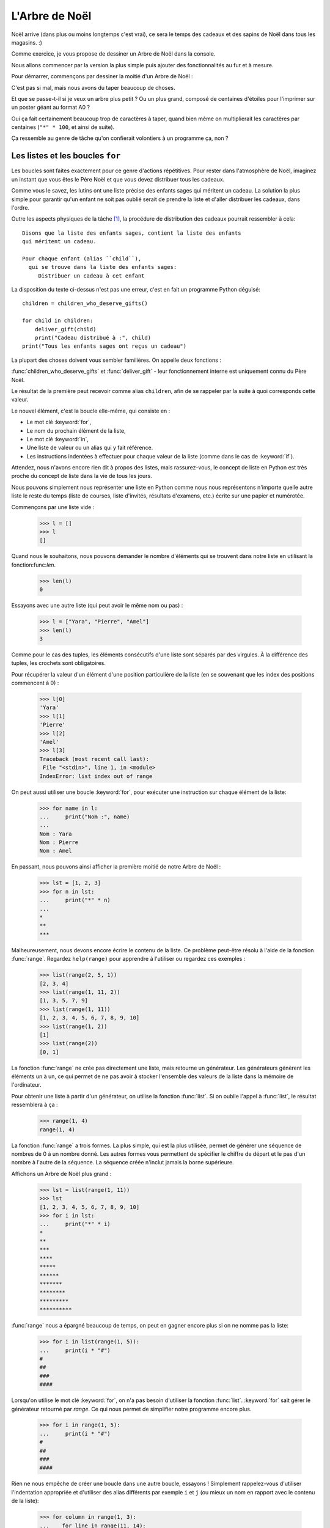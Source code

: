 ===============
L'Arbre de Noël
===============

Noël arrive (dans plus ou moins longtemps c'est vrai), ce sera le
temps des cadeaux et des sapins de Noël dans tous les magasins. :)

Comme exercice, je vous propose de dessiner un Arbre de Noël dans la
console.

Nous allons commencer par la version la plus simple puis ajouter des
fonctionnalités au fur et à mesure.

Pour démarrer, commençons par dessiner la moitié d'un Arbre de Noël :

.. testcode::

    print("*")
    print("**")
    print("***")
    print("*")
    print("**")
    print("***")
    print("****")
    print("*")
    print("**")
    print("***")
    print("****")
    print("*****")
    print("******")

.. testoutput::

    *
    **
    ***
    *
    **
    ***
    ****
    *
    **
    ***
    ****
    *****
    ******

C'est pas si mal, mais nous avons du taper beaucoup de choses.

Et que se passe-t-il si je veux un arbre plus petit ? Ou un plus
grand, composé de centaines d'étoiles pour l'imprimer sur un poster
géant au format A0 ?

Oui ça fait certainement beaucoup trop de caractères à taper, quand
bien même on multiplierait les caractères par centaines (``"*" *
100``, et ainsi de suite).

Ça ressemble au genre de tâche qu'on confierait volontiers à un
programme ça, non ?


Les listes et les boucles ``for``
=================================

Les boucles sont faites exactement pour ce genre d'actions
répétitives. Pour rester dans l'atmosphère de Noël, imaginez un
instant que vous êtes le Père Noël et que vous devez
distribuer tous les cadeaux.

Comme vous le savez, les lutins ont une liste précise des enfants sages
qui méritent un cadeau. La solution la plus simple pour garantir qu'un
enfant ne soit pas oublié serait de prendre la liste et d'aller
distribuer les cadeaux, dans l'ordre.

Outre les aspects physiques de la tâche [#vitesse]_, la procédure de
distribution des cadeaux pourrait ressembler à cela::


    Disons que la liste des enfants sages, contient la liste des enfants
    qui méritent un cadeau.

    Pour chaque enfant (alias ``child``),
      qui se trouve dans la liste des enfants sages:
         Distribuer un cadeau à cet enfant

La disposition du texte ci-dessus n'est pas une erreur, c'est en fait
un programme Python déguisé::

    children = children_who_deserve_gifts()

    for child in children:
        deliver_gift(child)
        print("Cadeau distribué à :", child)
    print("Tous les enfants sages ont reçus un cadeau")

La plupart des choses doivent vous sembler familières. On appelle deux fonctions :

:func:`children_who_deserve_gifts` et :func:`deliver_gift` - leur
fonctionnement interne est uniquement connu du Père Noël.

Le résultat de la première peut recevoir comme alias ``children``, afin
de se rappeler par la suite à quoi corresponds cette valeur.

Le nouvel élément, c'est la boucle elle-même, qui consiste en :

* Le mot clé :keyword:`for`,
* Le nom du prochain élément de la liste,
* Le mot clé :keyword:`in`,
* Une liste de valeur ou un alias qui y fait référence.
* Les instructions indentées à effectuer pour chaque valeur de la liste (comme dans le cas de :keyword:`if`).

Attendez, nous n'avons encore rien dit à propos des listes, mais
rassurez-vous, le concept de liste en Python est très proche du
concept de liste dans la vie de tous les jours.

Nous pouvons simplement nous représenter une liste en Python comme
nous nous représentons n'importe quelle autre liste le reste du temps
(liste de courses, liste d'invités, résultats d'examens, etc.) écrite
sur une papier et numérotée.

Commençons par une liste vide :

    >>> l = []
    >>> l
    []

Quand nous le souhaitons, nous pouvons demander le nombre d'éléments
qui se trouvent dans notre liste en utilisant la fonction:func:`len`.

    >>> len(l)
    0

Essayons avec une autre liste (qui peut avoir le même nom ou pas) :

    >>> l = ["Yara", "Pierre", "Amel"]
    >>> len(l)
    3

Comme pour le cas des tuples, les éléments consécutifs d'une liste
sont séparés par des virgules. À la différence des tuples, les
crochets sont obligatoires.

Pour récupérer la valeur d'un élément d'une position particulière de
la liste (en se souvenant que les index des positions commencent à 0) :

    >>> l[0]
    'Yara'
    >>> l[1]
    'Pierre'
    >>> l[2]
    'Amel'
    >>> l[3]
    Traceback (most recent call last):
     File "<stdin>", line 1, in <module>
    IndexError: list index out of range

On peut aussi utiliser une boucle :keyword:`for`, pour exécuter une
instruction sur chaque élément de la liste:

    >>> for name in l:
    ...     print("Nom :", name)
    ...
    Nom : Yara
    Nom : Pierre
    Nom : Amel

En passant, nous pouvons ainsi afficher la première moitié de notre Arbre de Noël :

    >>> lst = [1, 2, 3]
    >>> for n in lst:
    ...     print("*" * n)
    ...
    *
    **
    ***

Malheureusement, nous devons encore écrire le contenu de la liste. Ce
problème peut-être résolu à l'aide de la fonction :func:`range`. Regardez
``help(range)`` pour apprendre à l'utiliser ou regardez ces exemples :


    >>> list(range(2, 5, 1))
    [2, 3, 4]
    >>> list(range(1, 11, 2))
    [1, 3, 5, 7, 9]
    >>> list(range(1, 11))
    [1, 2, 3, 4, 5, 6, 7, 8, 9, 10]
    >>> list(range(1, 2))
    [1]
    >>> list(range(2))
    [0, 1]

La fonction :func:`range` ne crée pas directement une liste, mais
retourne un générateur. Les générateurs génèrent les éléments un à un,
ce qui permet de ne pas avoir à stocker l'ensemble des valeurs de la
liste dans la mémoire de l'ordinateur.

Pour obtenir une liste à partir d'un générateur, on utilise la
fonction :func:`list`. Si on oublie l'appel à :func:`list`, le
résultat ressemblera à ça :

    >>> range(1, 4)
    range(1, 4)

La fonction :func:`range` a trois formes. La plus simple, qui est la
plus utilisée, permet de générer une séquence de nombres de 0 à un nombre
donné. Les autres formes vous permettent de spécifier le chiffre de
départ et le pas d'un nombre à l'autre de la séquence. La séquence
créée n'inclut jamais la borne supérieure.

Affichons un Arbre de Noël plus grand :

    >>> lst = list(range(1, 11))
    >>> lst
    [1, 2, 3, 4, 5, 6, 7, 8, 9, 10]
    >>> for i in lst:
    ...     print("*" * i)
    *
    **
    ***
    ****
    *****
    ******
    *******
    ********
    *********
    **********

:func:`range` nous a épargné beaucoup de temps, on peut en gagner encore plus si on ne nomme pas la liste:

    >>> for i in list(range(1, 5)):
    ...     print(i * "#")
    #
    ##
    ###
    ####

Lorsqu'on utilise le mot clé :keyword:`for`, on n'a pas besoin
d'utiliser la fonction :func:`list`.  :keyword:`for` sait gérer le
générateur retourné par `range`. Ce qui nous permet de simplifier
notre programme encore plus.


    >>> for i in range(1, 5):
    ...     print(i * "#")
    #
    ##
    ###
    ####


Rien ne nous empêche de créer une boucle dans une autre boucle,
essayons ! Simplement rappelez-vous d'utiliser l'indentation
appropriée et d'utiliser des alias différents par exemple ``i`` et
``j`` (ou mieux un nom en rapport avec le contenu de la liste):

    >>> for column in range(1, 3):
    ...    for line in range(11, 14):
    ...        print(column, line)
    1 11
    1 12
    1 13
    2 11
    2 12
    2 13

Nous avons une boucle intérieure allant de 11 à 13 (n'oubliez pas que,
14 n'est pas incluse lorsqu'on utilise ``range``) inclue dans une
boucle extérieure qui elle va de 1 à 2.

Comme vous pouvez le voir les éléments de la boucle intérieure sont
affichés deux fois, une fois pour chaque itération de la boucle
extérieure.

En utilisant cette technique, on peut répéter les éléments de notre Arbre de Noël :

    >>> for etages in range(3): # répéter 3 fois
    ...    for taille in range(1, 4):
    ...        print(taille * "*")
    *
    **
    ***
    *
    **
    ***
    *
    **
    ***

Avant d'aller plus loin, créez le fichier ``noel.py`` avec ce
programme et essayez de le modifier afin que pour chaque itération de
la boucle extérieure la boucle intérieure soit exécutée une fois de
plus. (Que pour chaque étage on ait une branche de plus).

Vous devriez obtenir le résultat de notre demi Arbre de Noël décrit en début de chapitre.


Les fonctions
=============

Nous avons déjà pu voir comment les fonctions résolvent nombre de nos
problèmes. Par contre elle ne les résolvent pas tous - ou du moins pas
exactement de la manière dont nous aimerions les résoudre.

Parfois, et même assez souvent nous devons résoudre nous-mêmes un problème.
Ce serait donc assez cool de pouvoir créer des fonctions qui le fassent pour
nous.

Voici comment nous pouvons faire en Python:

    >>> def print_triangle(n):
    ...     for size in range(1, n + 1):
    ...         print(size * "*")
    ...
    >>> print_triangle(3)
    *
    **
    ***
    >>> print_triangle(5)
    *
    **
    ***
    ****
    *****

Regardons de plus près la fonction :func:`print_triangle`::

    def print_triangle(n):
        for size in range(1, n + 1):
            print(size * "*")

La définition d'une fonction commence toujours avec le mot clé :keyword:`def`. Ensuite on donne un nom à la fonction.
Entre les parenthèses, on indique quels sont les noms des arguments passés à la fonction lorsqu'elle est appelée.
Les lignes suivantes définissent les instructions à exécuter lors de l'utilisation de la fonction.

Comme vu dans l'exemple, les instructions peuvent utiliser les alias
des noms des arguments. Le principe opératoire est le suivant - si on
créé une fonction avec trois arguments :

    >>> def foo(a, b, c):
    ...     print("FOO", a, b, c)

Lorsque vous appelez cette nouvelle fonction, vous devez spécifier une valeur pour chacun des arguments.
De la même manière que ce que nous faisions pour appeler les fonctions précédentes :

    >>> foo(1, "Ala", 2 + 3 + 4)
    FOO 1 Ala 9
    >>> x = 42
    >>> foo(x, x + 1, x + 2)
    FOO 42 43 44

On notera qu'un argument est simplement un alias, si on modifie la
valeur liée à cet alias pour une autre valeur, les autres alias ne
sont pas modifiés - c'est la même chose pour les arguments:

    >>> def plus_five(n):
    ...     n = n + 5
    ...     print(n)
    >>> x = 43
    >>> plus_five(x)
    48
    >>> x
    43

ça fonctionne comme pour les alias (variables) que nous avons vu
précédement. Il y a seulement deux différences :


Premièrement, les alias des arguments d'une fonction sont définis à
chaque appel de la fonction, et Python attache la valeur
correspondante à la valeur de l'argument à l'alias de l'argument qu'il
vient de créér.


Deuxièmement, les alias des arguments ne sont pas utilisable à
l'extérieur de la fonction car ils sont créé lors de l'appel de la
fonction et oublié à la fin de celle-ci. C'est pourquoi, si vous essayez d'accéder à la valeur ``n`` que nous avons définie dans notre fonction :func:`plus_five` à l'extérieur du code de la fonction Python vous dit qu'elle n'est pas définie :

    >>> n
    Traceback (most recent call last):
      File "<stdin>", line 1, in <module>
    NameError: name 'n' is not defined

C'est comme ça que notre cher Python fait le ménage à la fin d'un
appel de fonction :)


Retourner un résultat
---------------------

Une des propriétés principales des fonctions que nous avons utilisées
précédement manque cruellement à nos fonctions — elles retournaient le
résultat qu'elles avaient calculé au lieu de l'écrire directement. Pour
obtenir un comportement similaire, il faut utiliser l'instruction
:keyword:`return`. C'est une instruction spécifique qui ne fonctionne
qu'au sein d'une fonction.

Pour finir, comme dernier exemple de fonction, voici la solution au
problème posé à la fin du chapitre précédent :


.. testcode::

    # noel.py

    def print_triangle(n):
        for size in range(1, n + 1):
            print(size * "*")

    for i in range(2, 5):
        print_triangle(i)


.. testoutput::

    *
    **
    *
    **
    ***
    *
    **
    ***
    ****


Un Arbre de Noël entier
=======================

Le chapitre précédent était principalement de la théorie. Utilisons
nos nouvelles connaissances pour terminer notre programme et afficher
notre Arbre de Noël.


Voici à quoi ressemble notre fichier actuel::

    # noel.py

    def print_triangle(n):
        for size in range(1, n+1):
            print(size * "*")

    for i in range(2, 5):
        print_triangle(i)

Comment pouvons-nous améliorer la fonction :func:`print_triangle`,
pour afficher un Arbre de Noël entier et non juste la moitié ?


Tout d'abord, essayons de déterminer le résultat attendu en fonction de la valeur de l'argument ``n``.
Il parait naturel que ``n`` soit la largeur. Ainsi pour ``n = 5`` on s'attendrait à::

      *
     ***
    *****

Il est intéressant de noter que chaque ligne possède deux étoiles de
plus que la ligne précédente. Nous pouvons donc utiliser le troisième
argument de :func:`range`:

.. testcode::

    def print_segment(n):
        for size in range(1, n + 1, 2):
            print(size * "*")

    print_segment(5)

.. testoutput::

    *
    ***
    *****

Ce n'est pas exactement ce à quoi on s'attendait, il y a effectivement
le bon nombre d'étoiles mais on souhaiterait qu'elle soit aligné au
centre.

La fonction :func:`str.center`, que vous avez peut-être trouvée en
répondant à la question de fin du chapitre précédent, peut nous aider:


.. testcode::

    def print_segment(n):
        for size in range(1, n + 1, 2):
            print((size * "*").center(n))

    print_segment(5)

.. testoutput::
    :options: +NORMALIZE_WHITESPACE

      *
     ***
    *****

Cependant, un nouveau problème apparait :

.. testcode::

    def print_segment(n):
        for size in range(1, n + 1, 2):
            print((size * "*").center(n))

    for i in range(3, 8, 2):
        print_segment(i)

.. testoutput::
    :options: +NORMALIZE_WHITESPACE

     *
    ***
      *
     ***
    *****
       *
      ***
     *****
    *******

Si nous avions un moyen de connaitre à l'avance la taille du segment
le plus grand, nous pourrions ajouter un argument supplémentaire à
:func:`print_segment`, pour faire le centrage sur cette largeur. En
combinant toute la connaissance acquise :


.. testsetup:: tree-final

    input.queue.append("7")

.. testcode:: tree-final

    def print_segment(segment_size, total_width):
        for line_size in range(1, segment_size + 1, 2):
            print((line_size * "*").center(total_width))

    def print_tree(size):
        for segment_size in range(3, size + 1, 2):
            print_segment(segment_size, size)

    print("Choisissez la taille de votre Arbre de Noël :")
    tree_size = int(input())
    print_tree(tree_size)

.. testoutput:: tree-final
    :options: +NORMALIZE_WHITESPACE

    Choisissez la taille de votre Arbre de Noël :
    7
       *
      ***
       *
      ***
     *****
       *
      ***
     *****
    *******


Pour aller plus loin (facultatif)
---------------------------------

Réaliser une classe ``XMASTree`` qui pour une taille donnée et lors de
l'appel de la méthode ``draw`` va afficher les résultats suivants
(pour les tailles 1, 2 et 3) :

::

          *
         /|\
        /_|_\
          |


::

           *
          /|\
         /_|_\
          /|\
         / | \
        /__|__\
           |


::

            *
           /|\
          /_|_\
           /|\
          / | \
         /__|__\
           /|\
          / | \
         /  |  \
        /___|___\
            |



.. rubric:: Notes

.. [#vitesse] En considérant que vous avez 24 heures pour distribuer
              un cadeau à chaque personne de la Terre, il faudrait
              distribuer un cadeau toute les 10 microsecondes.

